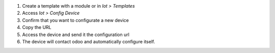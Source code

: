 1. Create a template with a module or in `Iot > Templates`
2. Access `Iot > Config Device`
3. Confirm that you want to configurate a new device
4. Copy the URL
5. Access the device and send it the configuration url
6. The device will contact odoo and automatically configure itself.

